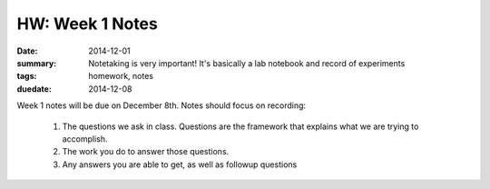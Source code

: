 HW: Week 1 Notes
################

:date: 2014-12-01
:summary: Notetaking is very important! It's basically a lab notebook and record of experiments 
:tags: homework, notes
:duedate: 2014-12-08

Week 1 notes will be due on December 8th.  Notes should focus on recording:

 1. The questions we ask in class.  Questions are the framework that explains what we are trying to accomplish.

 2. The work you do to answer those questions.

 3. Any answers you are able to get, as well as followup questions

